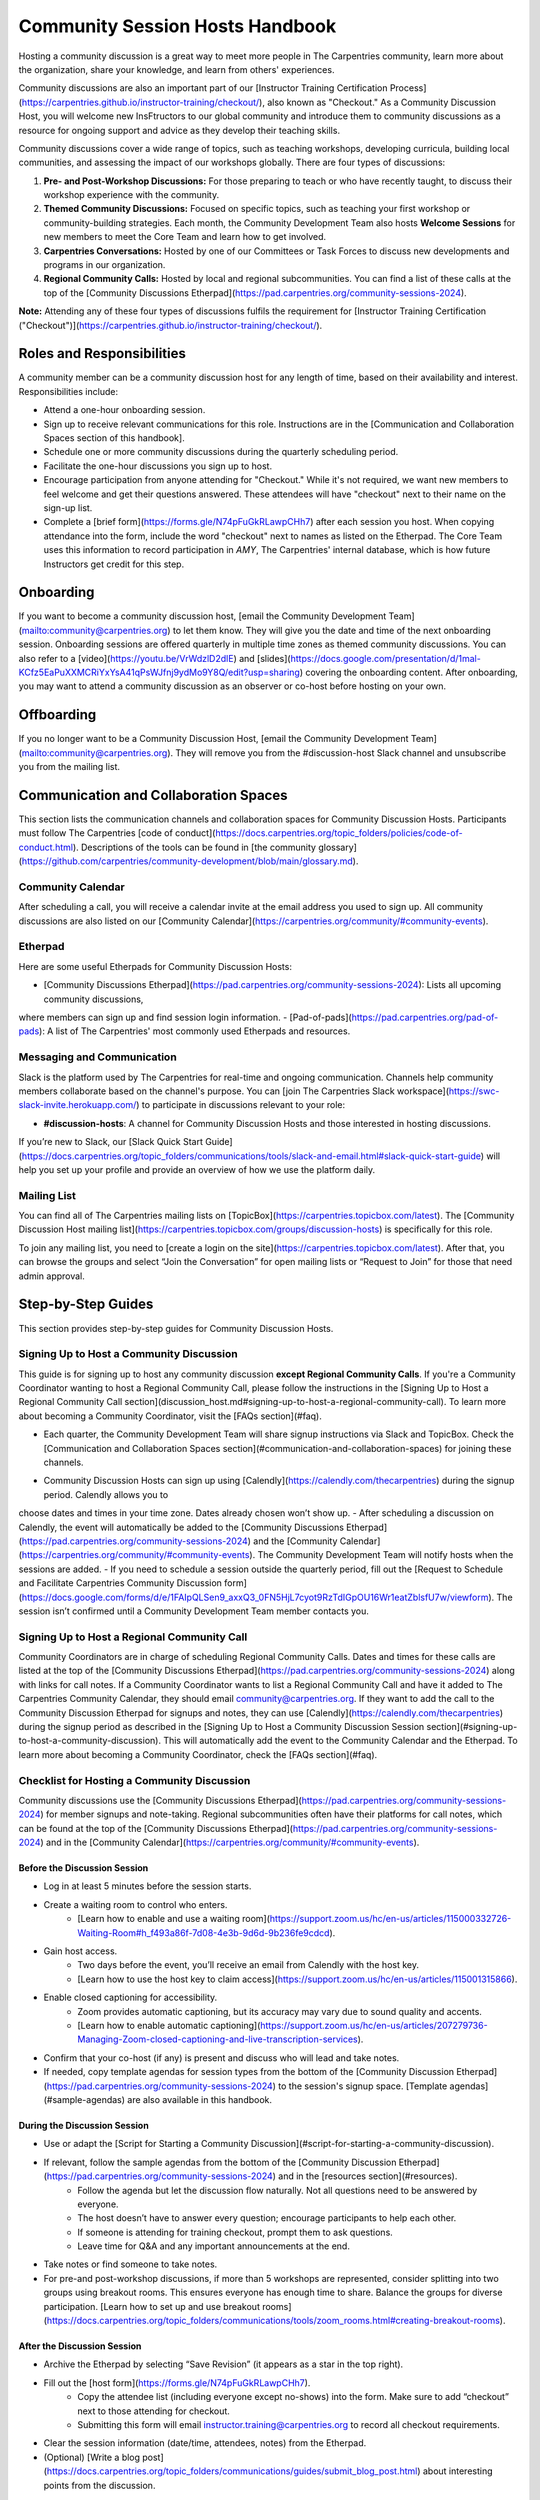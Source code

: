 Community Session Hosts Handbook
================================

Hosting a community discussion is a great way to meet more people in The Carpentries community, learn more about the organization, 
share your knowledge, and learn from others' experiences.

Community discussions are also an important part of our [Instructor Training Certification Process](https://carpentries.github.io/instructor-training/checkout/), 
also known as "Checkout." As a Community Discussion Host, you will welcome new InsFtructors to our global community and introduce them 
to community discussions as a resource for ongoing support and advice as they develop their teaching skills.

Community discussions cover a wide range of topics, such as teaching workshops, developing curricula, building local communities, 
and assessing the impact of our workshops globally. There are four types of discussions:

1. **Pre- and Post-Workshop Discussions:** For those preparing to teach or who have recently taught, to discuss their workshop experience with the community.
2. **Themed Community Discussions:** Focused on specific topics, such as teaching your first workshop or community-building strategies. Each month, the Community Development Team also hosts **Welcome Sessions** for new members to meet the Core Team and learn how to get involved.
3. **Carpentries Conversations:** Hosted by one of our Committees or Task Forces to discuss new developments and programs in our organization.
4. **Regional Community Calls:** Hosted by local and regional subcommunities. You can find a list of these calls at the top of the [Community Discussions Etherpad](https://pad.carpentries.org/community-sessions-2024).

**Note:** Attending any of these four types of discussions fulfils the requirement for [Instructor Training Certification ("Checkout")](https://carpentries.github.io/instructor-training/checkout/).


Roles and Responsibilities
--------------------------

A community member can be a community discussion host for any length of time, based on their availability and interest. Responsibilities include:

- Attend a one-hour onboarding session.
- Sign up to receive relevant communications for this role. Instructions are in the [Communication and Collaboration Spaces section of this handbook].
- Schedule one or more community discussions during the quarterly scheduling period.
- Facilitate the one-hour discussions you sign up to host.
- Encourage participation from anyone attending for "Checkout." While it's not required, we want new members to feel welcome and get their questions answered. These attendees will have "checkout" next to their name on the sign-up list.
- Complete a [brief form](https://forms.gle/N74pFuGkRLawpCHh7) after each session you host. When copying attendance into the form, include the word "checkout" next to names as listed on the Etherpad. The Core Team uses this information to record participation in `AMY`, The Carpentries' internal database, which is how future Instructors get credit for this step.

Onboarding
----------

If you want to become a community discussion host, [email the Community Development Team](mailto:community@carpentries.org) to let them know. 
They will give you the date and time of the next onboarding session. Onboarding sessions are offered quarterly in multiple time zones as themed 
community discussions. You can also refer to a [video](https://youtu.be/VrWdzlD2dlE) and [slides](https://docs.google.com/presentation/d/1mal-KCfz5EaPuXXMCRiYxYsA41qPsWJfnj9ydMo9Y8Q/edit?usp=sharing) covering the onboarding content. After onboarding, you may want to attend a community 
discussion as an observer or co-host before hosting on your own.


Offboarding
-----------

If you no longer want to be a Community Discussion Host, [email the Community Development Team](mailto:community@carpentries.org). 
They will remove you from the #discussion-host Slack channel and unsubscribe you from the mailing list.


Communication and Collaboration Spaces
--------------------------------------

This section lists the communication channels and collaboration spaces for Community Discussion Hosts. Participants must follow The Carpentries [code of conduct](https://docs.carpentries.org/topic_folders/policies/code-of-conduct.html). Descriptions of the tools can be found in [the community glossary](https://github.com/carpentries/community-development/blob/main/glossary.md).


Community Calendar
~~~~~~~~~~~~~~~~~~

After scheduling a call, you will receive a calendar invite at the email address you used to sign up. All community discussions are also 
listed on our [Community Calendar](https://carpentries.org/community/#community-events).


Etherpad
~~~~~~~~

Here are some useful Etherpads for Community Discussion Hosts:

- [Community Discussions Etherpad](https://pad.carpentries.org/community-sessions-2024): Lists all upcoming community discussions, 
where members can sign up and find session login information.
- [Pad-of-pads](https://pad.carpentries.org/pad-of-pads): A list of The Carpentries' most commonly used Etherpads and resources.


Messaging and Communication
~~~~~~~~~~~~~~~~~~~~~~~~~~~

Slack is the platform used by The Carpentries for real-time and ongoing communication. Channels help community members collaborate based 
on the channel's purpose. You can [join The Carpentries Slack workspace](https://swc-slack-invite.herokuapp.com/) to participate in 
discussions relevant to your role:

- **#discussion-hosts**: A channel for Community Discussion Hosts and those interested in hosting discussions.

If you’re new to Slack, our [Slack Quick Start Guide](https://docs.carpentries.org/topic_folders/communications/tools/slack-and-email.html#slack-quick-start-guide) 
will help you set up your profile and provide an overview of how we use the platform daily.


Mailing List
~~~~~~~~~~~~

You can find all of The Carpentries mailing lists on [TopicBox](https://carpentries.topicbox.com/latest). The [Community Discussion Host mailing list](https://carpentries.topicbox.com/groups/discussion-hosts) is specifically for this role. 

To join any mailing list, you need to [create a login on the site](https://carpentries.topicbox.com/latest). After that, you can browse the groups and 
select “Join the Conversation” for open mailing lists or “Request to Join” for those that need admin approval.


Step-by-Step Guides
-------------------

This section provides step-by-step guides for Community Discussion Hosts.

Signing Up to Host a Community Discussion
~~~~~~~~~~~~~~~~~~~~~~~~~~~~~~~~~~~~~~~~~

This guide is for signing up to host any community discussion **except Regional Community Calls**. If you're a Community Coordinator wanting to host a 
Regional Community Call, please follow the instructions in the [Signing Up to Host a Regional Community Call section](discussion_host.md#signing-up-to-host-a-regional-community-call). To learn more about becoming a Community Coordinator, visit the [FAQs section](#faq).

- Each quarter, the Community Development Team will share signup instructions via Slack and TopicBox. Check the [Communication and Collaboration Spaces section](#communication-and-collaboration-spaces) for joining these channels.

.. csv-table:: Schedule 
   :widths: 20, 20, 20, 20, 20
   :file: ../_includes/calendar.csv
   :header-rows: 1

- Community Discussion Hosts can sign up using [Calendly](https://calendly.com/thecarpentries) during the signup period. Calendly allows you to 
choose dates and times in your time zone. Dates already chosen won’t show up.
- After scheduling a discussion on Calendly, the event will automatically be added to the [Community Discussions Etherpad](https://pad.carpentries.org/community-sessions-2024) and the [Community Calendar](https://carpentries.org/community/#community-events). The Community Development Team will notify 
hosts when the sessions are added.
- If you need to schedule a session outside the quarterly period, fill out the [Request to Schedule and Facilitate Carpentries Community Discussion form](https://docs.google.com/forms/d/e/1FAIpQLSen9_axxQ3_0FN5HjL7cyot9RzTdIGpOU16Wr1eatZblsfU7w/viewform). The session isn’t confirmed until a 
Community Development Team member contacts you.

Signing Up to Host a Regional Community Call
~~~~~~~~~~~~~~~~~~~~~~~~~~~~~~~~~~~~~~~~~~~~

Community Coordinators are in charge of scheduling Regional Community Calls. Dates and times for these calls are listed at the top of the 
[Community Discussions Etherpad](https://pad.carpentries.org/community-sessions-2024) along with links for call notes. If a Community Coordinator 
wants to list a Regional Community Call and have it added to The Carpentries Community Calendar, they should email community@carpentries.org. 
If they want to add the call to the Community Discussion Etherpad for signups and notes, they can use [Calendly](https://calendly.com/thecarpentries) during the signup period as described in the [Signing Up to Host a Community Discussion Session section](#signing-up-to-host-a-community-discussion). 
This will automatically add the event to the Community Calendar and the Etherpad. To learn more about becoming a Community Coordinator, check the [FAQs section](#faq).

Checklist for Hosting a Community Discussion
~~~~~~~~~~~~~~~~~~~~~~~~~~~~~~~~~~~~~~~~~~~~

Community discussions use the [Community Discussions Etherpad](https://pad.carpentries.org/community-sessions-2024) for member signups and note-taking. 
Regional subcommunities often have their platforms for call notes, which can be found at the top of the [Community Discussions Etherpad](https://pad.carpentries.org/community-sessions-2024) and in the [Community Calendar](https://carpentries.org/community/#community-events).

Before the Discussion Session
^^^^^^^^^^^^^^^^^^^^^^^^^^^^^

- Log in at least 5 minutes before the session starts.
- Create a waiting room to control who enters.
   - [Learn how to enable and use a waiting room](https://support.zoom.us/hc/en-us/articles/115000332726-Waiting-Room#h_f493a86f-7d08-4e3b-9d6d-9b236fe9cdcd).

- Gain host access.
   - Two days before the event, you’ll receive an email from Calendly with the host key.
   - [Learn how to use the host key to claim access](https://support.zoom.us/hc/en-us/articles/115001315866).

- Enable closed captioning for accessibility.
   - Zoom provides automatic captioning, but its accuracy may vary due to sound quality and accents.
   - [Learn how to enable automatic captioning](https://support.zoom.us/hc/en-us/articles/207279736-Managing-Zoom-closed-captioning-and-live-transcription-services).

- Confirm that your co-host (if any) is present and discuss who will lead and take notes.
- If needed, copy template agendas for session types from the bottom of the [Community Discussion Etherpad](https://pad.carpentries.org/community-sessions-2024) to the session's signup space. [Template agendas](#sample-agendas) are also available in this handbook.

During the Discussion Session
^^^^^^^^^^^^^^^^^^^^^^^^^^^^^

- Use or adapt the [Script for Starting a Community Discussion](#script-for-starting-a-community-discussion).
- If relevant, follow the sample agendas from the bottom of the [Community Discussion Etherpad](https://pad.carpentries.org/community-sessions-2024) and in the [resources section](#resources).
   - Follow the agenda but let the discussion flow naturally. Not all questions need to be answered by everyone.
   - The host doesn’t have to answer every question; encourage participants to help each other.
   - If someone is attending for training checkout, prompt them to ask questions.
   - Leave time for Q&A and any important announcements at the end.

- Take notes or find someone to take notes.
- For pre-and post-workshop discussions, if more than 5 workshops are represented, consider splitting into two groups using breakout rooms. This ensures everyone has enough time to share. Balance the groups for diverse participation. [Learn how to set up and use breakout rooms](https://docs.carpentries.org/topic_folders/communications/tools/zoom_rooms.html#creating-breakout-rooms).

After the Discussion Session
^^^^^^^^^^^^^^^^^^^^^^^^^^^^

- Archive the Etherpad by selecting “Save Revision” (it appears as a star in the top right).
- Fill out the [host form](https://forms.gle/N74pFuGkRLawpCHh7).
   - Copy the attendee list (including everyone except no-shows) into the form. Make sure to add “checkout” next to those attending for checkout.
   - Submitting this form will email instructor.training@carpentries.org to record all checkout requirements.

- Clear the session information (date/time, attendees, notes) from the Etherpad.
- (Optional) [Write a blog post](https://docs.carpentries.org/topic_folders/communications/guides/submit_blog_post.html) about interesting points from the discussion.

Cancelling a Discussion Session
^^^^^^^^^^^^^^^^^^^^^^^^^^^^^^^

If you need to cancel a scheduled community discussion due to conflicts, please contact community@carpentries.org as soon as possible. A Core Team member will help find another host for the event. You can also post in the [Communication and Collaboration Spaces](#communication-and-collaboration-spaces) to see if another host is available.


Resources
---------

Onboarding Presentation
~~~~~~~~~~~~~~~~~~~~~~~

*This presentation is used during the Community Discussion Host onboarding session.*

- [Onboarding presentation with notes](https://docs.google.com/presentation/d/1mal-KCfz5EaPuXXMCRiYxYsA41qPsWJfnj9ydMo9Y8Q/edit?usp=sharing)
- [Onboarding video](https://youtu.be/VrWdzlD2dlE)


Script for Starting a Community Discussion
~~~~~~~~~~~~~~~~~~~~~~~~~~~~~~~~~~~~~~~~~~

*Community Discussion Hosts can use or adapt this script at the start of their discussions.*

Welcome everyone! My name is [insert name], and I am [role and affiliation]. Before we start with introductions, let’s go over a few important details.

- We will use the Etherpad for note-taking. Everyone can take notes during the call, but [name] will be our main note-taker.
   - *Host should share the link in chat:* https://pad.carpentries.org/community-sessions-2024

- Automated closed captioning is turned on. You can display it using the captioning feature.
- If you have a question, please use the “raise hand” reaction in Zoom.
- Everyone participating in The Carpentries activities must follow our Code of Conduct.
   - *Host should share the link in chat:* https://docs.carpentries.org/topic_folders/policies/code-of-conduct.html
   - Behavior that excludes, intimidates or makes others uncomfortable violates the Code of Conduct. To create a positive learning environment, please:
      - Use welcoming and inclusive language
      - Respect different viewpoints and experiences
      - Accept constructive criticism gracefully
      - Focus on what’s best for the community
      - Be courteous and respectful to other members

   - If you see someone violating the Code of Conduct, please report it to The Carpentries Code of Conduct Committee by filling out this form.
      - *Host should share the link in chat:* https://goo.gl/forms/KoUfO53Za3apOuOK2

- If you are here for Instructor Training Checkout, please add “checkout” next to your name on the Etherpad so you get credit for attending.

Does anyone have any questions before we begin?

Sample Agendas
~~~~~~~~~~~~~~

Agenda: Pre- and Post-Workshop Discussion Sessions
^^^^^^^^^^^^^^^^^^^^^^^^^^^^^^^^^^^^^^^^^^^^^^^^^^

*Community Discussion Hosts can use this agenda for pre- and post-workshop discussions. These sessions last 60 minutes. Hosts are encouraged to guide the discussion as they see fit; here are some prompts you can use.*

- Welcome, introductions, and a reminder of the Code of Conduct (5 minutes)
   - *See the Script for Starting a Community Discussion <#script-for-starting-a-community-discussion>*
   - Attendee introductions:
      - Name, affiliation/position, motivation for attending

- Participants report from previous workshops (10 minutes)
   - Share significant accomplishments and obstacles
   - Any changes or additions to lesson materials?

- Participants discuss preparation for upcoming workshops (10 minutes)
   - Any specific questions about teaching or lessons?
   - How are instructors sharing roles? Is there a lead instructor, or are you co-instructors?

- Participants discuss instructor training checkout (5 minutes)
   - Questions about the checkout process or workshop organization?
   - Have you asked a question here yet?

- Breakout Rooms (15 minutes)
   - Choose 1-3 of these questions, or add your own:
      - What additional resources would help you in teaching or preparing for a workshop?
      - Do you find the instructor notes helpful? How do you use them? How could they be improved?
      - What are you most excited about when teaching with The Carpentries?

- Closing (Main Room) (10 minutes)
   - Report back from breakout rooms
   - Q&A
   - Relevant announcements:
      - If you want to give feedback on your experience, fill out the attendee feedback form. [*link:* https://goo.gl/forms/aNZhcVnq4iPAz4GE3]
      - If you’re interested in writing a blog post about your experiences, fill out this form [*link:* https://forms.gle/eUQoSPRXrsyBibRf8] or email your idea or draft to community@carpentries.org.

Agenda: Themed Community Discussions and Community Conversations
^^^^^^^^^^^^^^^^^^^^^^^^^^^^^^^^^^^^^^^^^^^^^^^^^^^^^^^^^^^^^^^^

*Community Discussion Hosts can use this agenda for themed discussions and conversations.*

Most Community Discussions last 60 minutes and can be structured as follows:

- Welcome, Introductions, and Code of Conduct (5 minutes)
- Presentation from the facilitator or presenting group (20 minutes)
- Small group breakout sessions for discussion questions (15 minutes)
- Recap in the main room to discuss responses (10 minutes)
- Closing Q&A and how to get involved with the topic (5 minutes)
- Relevant announcements (5 minutes):
   - If you want to provide feedback on your experience, fill out the attendee feedback form. [*link:* https://goo.gl/forms/aNZhcVnq4iPAz4GE3]
   - If you’re interested in writing a blog post about your experiences, fill out this form [*link:* https://forms.gle/eUQoSPRXrsyBibRf8] or email your idea or draft to community@carpentries.org.

FAQ
---

**What if I'm hosting a discussion and there are no pre- and post-workshop debriefs?**

Start by introducing the session and its topic. Share your own experiences from past or upcoming workshops.

**What if I don’t know the answer to a question and no one else does?**

It's okay not to have all the answers. Suggest that the person ask their question on Slack or one of The Carpentries mailing lists. They can also email team@carpentries.org for help.

**What if the host/co-host has a bad internet connection? What if Zoom fails?**

Test your internet connection beforehand. If you find it's not good, reach out through `our communication channels <#communication-and-collaboration-spaces>`__ to see if someone else can host.

**What if no one shows up?**

If no one comes, send a reminder email to those who signed up and wait a few minutes. If no one arrives by 10 minutes after the start time, fill out `the host form <https://forms.gle/N74pFuGkRLawpCHh7>`__ to report it.

**What if someone talks too much?**

Set time limits for questions and answers. Ask someone who hasn’t spoken yet to share their thoughts to keep everyone engaged.

**What if there’s no co-host/note-taker and the session is full?**

You can take a few notes but don’t worry about writing everything down. Just note important points and links. Encourage participants to add their notes to the Community Discussions Etherpad.

**What if someone joins late?**

Welcome them and ask them to introduce themselves. If you have time, offer to stay on the call a few minutes after to summarize what they missed and answer their questions.

**What if someone doesn’t have a headset and has background noise?**

As the host, you can mute participants or ask them to mute themselves. `Learn more about host features in Zoom <https://docs.carpentries.org/topic_folders/communications/tools/zoom_rooms.html#information-for-event-hosts>`__.

**What if I forget to complete the host questionnaire?**

If you don’t fill it out, participants won’t have updated profiles, and it will take time to fix. Please complete the form right after your session.

**What if someone breaks the Code of Conduct or there’s a report of misconduct?**

Follow `The Carpentries’ guidelines <https://docs.carpentries.org/topic_folders/policies/incident-response.html>`__.

**What if someone isn’t contributing to the conversation?**

Encourage participation by asking them questions or asking for their thoughts on a topic. You can also ask everyone for a specific question they want answered.

**What if someone wants to join my full Community Discussion session for their instructor checkout?**

They can email you to ask to join, but it’s up to you whether to accept more participants.

**What if someone is loud or talks down to others?**

Remind everyone of the Code of Conduct at the start of the session. Such behavior is not allowed, and you can ask the person to leave if needed.

**What if I have trouble understanding someone?**

Ask them to type their questions in the Community Discussions Etherpad so you can read and respond. You can also ask them to speak up if their microphone is too soft.

**What if I need a separate Etherpad for note-taking?**

You can take notes on the Community Discussions Etherpad, which will be archived after each discussion. If you need a new Etherpad, you can create one by adding a name to the URL: https://pad.carpentries.org/.

**How can I become a Community Coordinator?**

A Community Coordinator leads a subcommunity within The Carpentries. This role is being formalized in the Community Development Program. If you're interested, please email community@carpentries.org.


About This Handbook
-------------------

The Community Discussion Host Handbook is a resource for members of The
Carpentries community who are serving as a Community Discussion Host.
This handbook provides information on how to receive relevant
communications and includes step-by-step guides for serving in this
role. The Carpentries Community Development Team manages the content of
this handbook. To provide feedback, please email
community@carpentries.org. If you are unfamiliar with any of the terms
used in this handbook, please refer to our `Glossary of
Terms <#glossary>`__.
